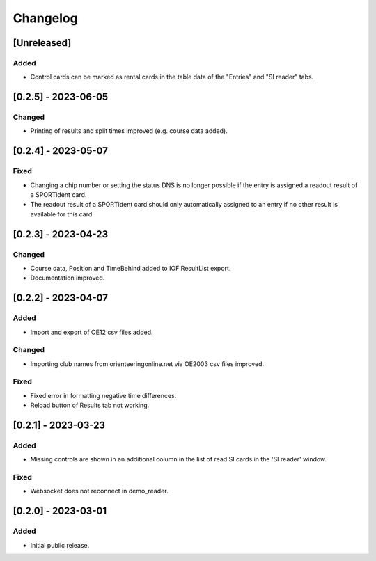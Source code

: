 Changelog
=========


[Unreleased]
------------

Added
^^^^^

- Control cards can be marked as rental cards in the table data of the "Entries" and "SI reader" tabs.


[0.2.5] - 2023-06-05 
--------------------

Changed
^^^^^^^

- Printing of results and split times improved (e.g. course data added).


[0.2.4] - 2023-05-07
--------------------

Fixed
^^^^^

- Changing a chip number or setting the status DNS is no longer possible if the entry is assigned a readout result of a SPORTident card.
- The readout result of a SPORTident card should only automatically assigned to an entry if no other result is available for this card.


[0.2.3] - 2023-04-23
--------------------

Changed
^^^^^^^

- Course data, Position and TimeBehind added to IOF ResultList export.
- Documentation improved.


[0.2.2] - 2023-04-07
--------------------

Added
^^^^^

- Import and export of OE12 csv files added.

Changed
^^^^^^^

- Importing club names from orienteeringonline.net via OE2003 csv files improved.

Fixed
^^^^^

- Fixed error in formatting negative time differences.
- Reload button of Results tab not working.


[0.2.1] - 2023-03-23
--------------------

Added
^^^^^

- Missing controls are shown in an additional column in the list of read SI cards in the 'SI reader' window.

Fixed
^^^^^

- Websocket does not reconnect in demo_reader.


[0.2.0] - 2023-03-01
--------------------

Added
^^^^^

- Initial public release.
